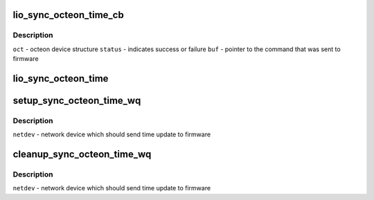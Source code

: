 .. -*- coding: utf-8; mode: rst -*-
.. src-file: drivers/net/ethernet/cavium/liquidio/lio_main.c

.. _`lio_sync_octeon_time_cb`:

lio_sync_octeon_time_cb
=======================

.. c:function:: void lio_sync_octeon_time_cb(struct octeon_device *oct, u32 status, void *buf)

    callback that is invoked when soft command sent by \ :c:func:`lio_sync_octeon_time`\  has completed successfully or failed

    :param struct octeon_device \*oct:
        *undescribed*

    :param u32 status:
        *undescribed*

    :param void \*buf:
        *undescribed*

.. _`lio_sync_octeon_time_cb.description`:

Description
-----------

\ ``oct``\  - octeon device structure
\ ``status``\  - indicates success or failure
\ ``buf``\  - pointer to the command that was sent to firmware

.. _`lio_sync_octeon_time`:

lio_sync_octeon_time
====================

.. c:function:: void lio_sync_octeon_time(struct work_struct *work)

    send latest localtime to octeon firmware so that firmware will correct it's time, in case there is a time skew

    :param struct work_struct \*work:
        work scheduled to send time update to octeon firmware

.. _`setup_sync_octeon_time_wq`:

setup_sync_octeon_time_wq
=========================

.. c:function:: int setup_sync_octeon_time_wq(struct net_device *netdev)

    Sets up the work to periodically update local time to octeon firmware

    :param struct net_device \*netdev:
        *undescribed*

.. _`setup_sync_octeon_time_wq.description`:

Description
-----------

\ ``netdev``\  - network device which should send time update to firmware

.. _`cleanup_sync_octeon_time_wq`:

cleanup_sync_octeon_time_wq
===========================

.. c:function:: void cleanup_sync_octeon_time_wq(struct net_device *netdev)

    stop scheduling and destroy the work created to periodically update local time to octeon firmware

    :param struct net_device \*netdev:
        *undescribed*

.. _`cleanup_sync_octeon_time_wq.description`:

Description
-----------

\ ``netdev``\  - network device which should send time update to firmware

.. This file was automatic generated / don't edit.

